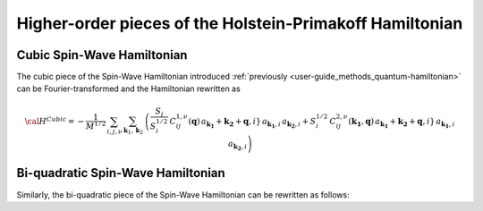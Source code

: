 .. _user-guide_methods_hp-higher:

*********************************************************
Higher-order pieces of the Holstein-Primakoff Hamiltonian
*********************************************************

.. dropdown:: Notation used on this page

  * .. include:: page-notations/quantum-operators.inc
  * .. include:: page-notations/bra-ket.inc

===========================
Cubic Spin-Wave Hamiltonian
===========================
The cubic piece of the Spin-Wave Hamiltonian introduced
:ref:`previously <user-guide_methods_quantum-hamiltonian>` can be Fourier-transformed
and the Hamiltonian rewritten as

.. math::
  {\cal H}^{Cubic}=-\frac{1}{M^{1/2}}\, \sum_{i, j,\nu}\,\sum_{\boldsymbol{k}_1,\boldsymbol{k}_2}\,
  \left(
  \frac{S_j}{S_i^{1/2}}\, C_{ij}^{1,\nu}(\boldsymbol{q}) \,
  a_\boldsymbol{k_1}+\boldsymbol{k_2}+\boldsymbol{q},i}\,a_{\boldsymbol{k_1},i}\,a_{\boldsymbol{k_2},i}
  +
  S_i^{1/2}\, C_{ij}^{2,\nu}(\boldsymbol{k_1},\boldsymbol{q}) \,
  a_\boldsymbol{k_1}+\boldsymbol{k_2}+\boldsymbol{q},i}\,a_{\boldsymbol{k_1},i}\,a_{\boldsymbol{k_2},i}
  \right)

==================================
Bi-quadratic Spin-Wave Hamiltonian
==================================
Similarly, the bi-quadratic piece of the Spin-Wave Hamiltonian can be rewritten as follows:

.. math::

